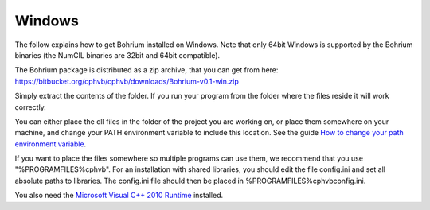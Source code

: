 Windows
-------

The follow explains how to get Bohrium installed on Windows. Note that only 64bit Windows is supported by the Bohrium binaries (the NumCIL binaries are 32bit and 64bit compatible).

The Bohrium package is distributed as a zip archive, that you can get from here:
https://bitbucket.org/cphvb/cphvb/downloads/Bohrium-v0.1-win.zip

Simply extract the contents of the folder. If you run your program from the folder where the files reside it will work correctly.

You can either place the dll files in the folder of the project you are working on, or place them somewhere on your machine, and change your PATH environment variable to include this location. See the guide `How to change your path environment variable <http://www.computerhope.com/issues/ch000549.htm>`_.

If you want to place the files somewhere so multiple programs can use them, we recommend that you use "%PROGRAMFILES%\cphvb".
For an installation with shared libraries, you should edit the file config.ini and set all absolute paths to libraries. The config.ini file should then be placed in %PROGRAMFILES%\cphvb\config.ini.

You also need the `Microsoft Visual C++ 2010 Runtime <http://www.microsoft.com/en-us/download/details.aspx?id=14632>`_ installed.

